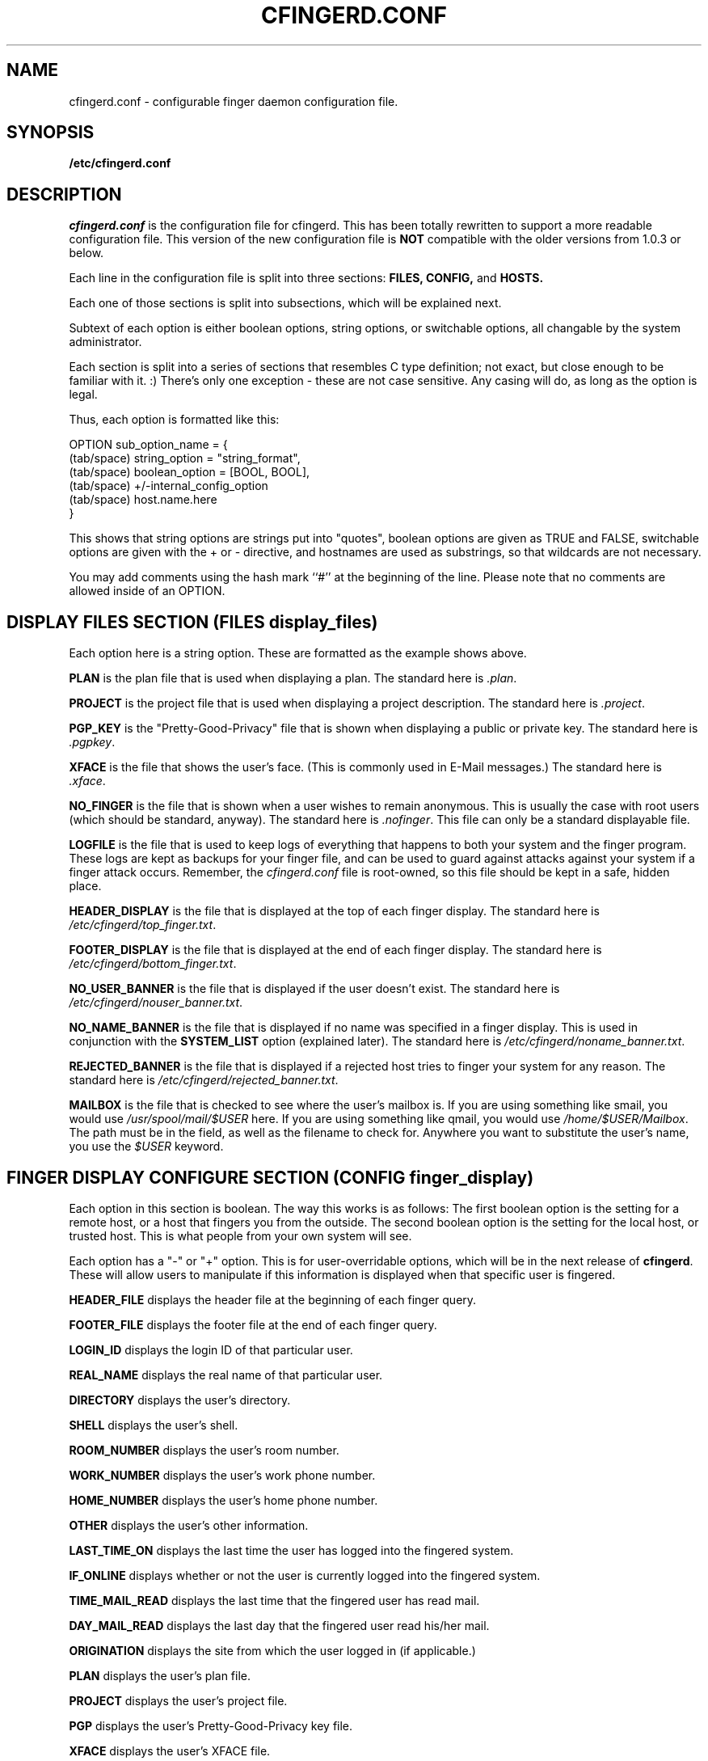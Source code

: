 .TH CFINGERD.CONF 5 "20 Dec 1996" "cfingerd.conf" "CFINGERD config script"
.SH NAME
cfingerd.conf \- configurable finger daemon configuration file.
.br
.SH SYNOPSIS
.B /etc/cfingerd.conf
.br
.SH DESCRIPTION
.I cfingerd.conf
is the configuration file for cfingerd.  This has been totally rewritten 
to support a more readable configuration file.  This version of the new 
configuration file is
.B NOT
compatible with the older versions from 1.0.3 or below.
.PP
Each line in the configuration file is split into three sections:
.B FILES, CONFIG, 
and
.B HOSTS.
.PP
Each one of those sections is split into subsections, which will be 
explained next.
.PP
Subtext of each option is either boolean options, string options, or 
switchable options, all changable by the system administrator.
.PP
Each section is split into a series of sections that resembles C type 
definition; not exact, but close enough to be familiar with it.  :)  
There's only one exception - these are not case sensitive.  Any casing 
will do, as long as the option is legal.
.PP
Thus, each option is formatted like this:
.sp
     OPTION sub_option_name = {
       (tab/space) string_option = "string_format",
       (tab/space) boolean_option = [BOOL, BOOL],
       (tab/space) +/\-internal_config_option
       (tab/space) host.name.here
     }
.PP
This shows that string options are strings put into "quotes", boolean 
options are given as TRUE and FALSE, 
switchable options are given with the + or \- directive, and hostnames 
are used as substrings, so that wildcards are not necessary.
.PP
You may add comments using the hash mark ``#'' at the beginning of the
line. Please note that no comments are allowed inside of an OPTION.
.br
.SH "DISPLAY FILES SECTION (FILES display_files)"
Each option here is a string option.  These are formatted as the example 
shows above.
.PP
.B PLAN
is the plan file that is used when displaying a plan.  The standard here 
is
.IR ".plan" .
.PP
.B PROJECT
is the project file that is used when displaying a project description.  
The standard here is
.IR ".project" .
.PP
.B PGP_KEY
is the "Pretty\-Good\-Privacy" file that is shown when displaying a public 
or private key.  The standard here is
.IR ".pgpkey" .
.PP
.B XFACE
is the file that shows the user's face.  (This is commonly used in E-Mail
messages.)  The standard here is
.IR ".xface" .
.PP
.B NO_FINGER
is the file that is shown when a user wishes to remain anonymous.  This 
is usually the case with root users (which should be standard, anyway).  
The standard here is
.IR ".nofinger" .
This file can only be a standard 
displayable file.
.PP
.B LOGFILE
is the file that is used to keep logs of everything that happens to both 
your system and the finger program.  These logs are kept as backups for 
your finger file, and can be used to guard against attacks against your 
system if a finger attack occurs.  Remember, the
.I cfingerd.conf
file is 
root-owned, so this file should be kept in a safe, hidden place.
.PP
.B HEADER_DISPLAY
is the file that is displayed at the top of each finger display.  The 
standard here is
.IR "/etc/cfingerd/top_finger.txt" .
.PP
.B FOOTER_DISPLAY
is the file that is displayed at the end of each finger display.  The 
standard here is
.IR "/etc/cfingerd/bottom_finger.txt" .
.PP
.B NO_USER_BANNER
is the file that is displayed if the user doesn't exist.  The standard 
here is
.IR "/etc/cfingerd/nouser_banner.txt" .
.PP
.B NO_NAME_BANNER
is the file that is displayed if no name was specified in a finger 
display.  This is used in conjunction with the 
.B SYSTEM_LIST
option (explained later).  The standard here is 
.IR "/etc/cfingerd/noname_banner.txt" .
.PP
.B REJECTED_BANNER
is the file that is displayed if a rejected host tries to finger your 
system for any reason.  The standard here is 
.IR "/etc/cfingerd/rejected_banner.txt" .
.PP
.B MAILBOX
is the file that is checked to see where the user's mailbox is.  If you
are using something like smail, you would use 
.IR "/usr/spool/mail/$USER"
here.  If you are using something like qmail, you would use
.IR "/home/$USER/Mailbox" .
The path must be in the field, as well as the filename to check for.
Anywhere you want to substitute the user's name, you use the 
.IR $USER
keyword.
.br
.SH "FINGER DISPLAY CONFIGURE SECTION (CONFIG finger_display)"
Each option in this section is boolean.  The way this works is as 
follows:  The first boolean option is the setting for a remote host, or a 
host that fingers you from the outside.  The second boolean option is the 
setting for the local host, or trusted host.  This is what people from 
your own system will see.
.PP
Each option has a "\-" or "+" option.  This is for user\-overridable 
options, which will be in the next release of
.BR cfingerd .
These will allow 
users to manipulate if this information is displayed when that specific 
user is fingered.
.PP
.B HEADER_FILE
displays the header file at the beginning of each finger query.
.PP
.B FOOTER_FILE
displays the footer file at the end of each finger query.
.PP
.B LOGIN_ID
displays the login ID of that particular user.
.PP
.B REAL_NAME
displays the real name of that particular user.
.PP
.B DIRECTORY
displays the user's directory.
.PP
.B SHELL
displays the user's shell.
.PP
.B ROOM_NUMBER
displays the user's room number.
.PP
.B WORK_NUMBER
displays the user's work phone number.
.PP
.B HOME_NUMBER
displays the user's home phone number.
.PP
.B OTHER
displays the user's other information.
.PP
.B LAST_TIME_ON
displays the last time the user has logged into the fingered system.
.PP
.B IF_ONLINE
displays whether or not the user is currently logged into the fingered 
system.
.PP
.B TIME_MAIL_READ
displays the last time that the fingered user has read mail.
.PP
.B DAY_MAIL_READ
displays the last day that the fingered user read his/her mail.
.PP
.B ORIGINATION
displays the site from which the user logged in (if applicable.)
.PP
.B PLAN
displays the user's plan file.
.PP
.B PROJECT
displays the user's project file.
.PP
.B PGP
displays the user's Pretty\-Good\-Privacy key file.
.PP
.B XFACE
displays the user's XFACE file.
.PP
.B NO_NAME_BANNER
displays the banner if no username was given.
.PP
.B REJECTED_BANNER
displays the rejected banner if the site fingering your system was in the 
banned\-site listing.
.PP
.B SYSTEM_LIST
displays the system list if one was requested.
.PP
.B NO_NAME
displays the no\-name display file if no user was selected.
.br
.SH "INTERNAL CONFIG CONFIGURE SECTION (CONFIG internal_config)"
Each item in this section is a switchable option.  This means that a "+" 
before the item is turned on, and a "\-" before the item is turned off.
.PP
.B ALLOW_MULTIPLE_FINGER_DISPLAY
allows you to give a sorted output of all users on more than one specific 
system.  This is useful when you have more than one ISP machine, located 
in different cities, or even states.
.PP
.B ALLOW_SEARCHABLE_FINGER
allows you to let others outside of your system (or within it) to search 
for a specific username by using the "search.username" directive.
.PP
.B ALLOW_NO_IP_MATCH_FINGER
allows you to let sites finger your system if a hostname could not be 
matched to their IP address successfully.
.PP
.B ALLOW_USER_OVERRIDE
will allow your users to override specific options in the 
.B FINGER DISPLAY
section that you enable.
.PP
.B ALLOW_USERLIST_ONLY
will allow other sites that are fingering your system for a specific 
compiled userlist to finger your system and get a userlisting of who's 
online.  This could be a security risk, so you may want to turn this 
option off if you feel it's a security risk.
.PP
.B ALLOW_FINGER_FORWARDING
will allow other sites to forward finger requests to a different machine 
if the user could not be located on the current machine.  (In order to 
use this option, you 
.B MUST
have the 
.B HOSTS finger_forward
option set, and have other sites in there.)
.PP
.B ALLOW_STRICT_FORMATTING
makes the finger display remove all returns between display options.  
This makes the finger display look horrible (as with GNU Finger or the 
other generic fingers) and makes your system look, well, "generic".  :)
.PP
.B ALLOW_VERBOSE_TIMESTAMPING
makes the timestamp that is displayed (at any place) very verbose.  For 
instance, where it used to say:
.sp
On since Sat Aug 12 03:43PM (PDT)
.PP
would now be shown as:
.sp
On since Sat Aug 12, 1995 03:43PM (PDT)
.PP
(Basically, ALLOW_VERBOSE_TIMESTAMPING just takes up more room on the 
display field.)
.PP
.B ALLOW_NONIDENT_ACCESS
lets you only allow connections from sites that run the IDENT daemon (or 
RFC1413-compliant program.)  This is for security sake, and is a good 
measure against unknown users trying to finger your system.  If this 
option is enabled, users that do not have identd running on their system 
(ala Windows users) will be able to finger your system.  Systems NOT 
running identd will return "unknown" as the user ID, and will thusly not 
be permitted to finger a user on your system.
.PP
.B ALLOW_FINGER_LOGGING
enables
.B cfingerd
to use the \fBLOGFILE\fP file to store any logs of 
activity that happen to your system via finger.
.PP
.B ALLOW_LINE_PARSING
makes
.B cfingerd
parse each line of every display file (including the plan, 
project, and pgp files) for any cfingerd-specific "$" commands.  If any 
are found, cfingerd will parse these commands and display correct 
information accordingly.  Otherwise, if this is turned off, the display 
will appear without parsed commands.
.PP
.B ALLOW_EXECUTION
will allow users to execute scripts in place of their
.IR .plan ", " .project ", and " .pgp
files.  This is used to display the standard output of another 
program directly to the screen of the user.  Keep in mind that this is a 
HUGE security risk, should you choose to use it.  It's normally suggested 
that this remain off, but you can turn it on if necessary. Nevertheless
these programs are called as nobody.nogroup.
.PP
.B ALLOW_FAKEUSER_FINGER
turns on or off the fake user option in
.BR cfingerd .
If you want fake users 
to be defined, and available to be fingered, you will want to enable this 
option.  This can be a security risk in some instances if you allow for 
searchable fingers, and your script calls an execute routine on that 
variable...  But chances are, that'll never happen.
.PP
.B ALLOW_USERLOG
will allow users to keep track of who has fingered them, and at what 
time.  A little file called
.I ".fingerlog"
will appear in their directory, 
which they can look at to see who has fingered them.  If you don't care 
about this, you can disable it.  Otherwise, it's not a bad idea.  (It 
also logs root fingers as well.)
.PP
.B ONLY_SHOW_HEADERS_IF_FILE_EXISTS
will only show the header of the .plan, .project, etc. files if they
exist.  If the file doesn't exist, the header will not be shown.  This
saves space on the final output of the finger data.
.PP
.B ONLY_CREATE_FINGERLOG_IF_FILE_EXISTS
will only create a .fingerlog file in the fingered user's home directory
if one exists (and is read/writable by the user.)  This is to cut down on
hard drive space if they don't want a .fingerlog file.
.br
.SH "SYSTEM LIST SITES CONFIGURE SECTION (CONFIG system_list_sites)"
This is just a series of hostnames that you want to finger when 
displaying your userlist display.  If you have more than one system that 
you want to show, simply put their hostname in this list, separated on a 
line by itself.
.PP
A good example of the way this works is thusly.  If I have a separate ISP 
system that I'm running on the side, say "chatlink.com", then I would 
change my configuration to say:
.sp
    CONFIG system_list_sites = {
            chatlink.com,
            localhost
    }
.PP
Remember, if you are listing only a couple of sites, list the sites you 
will want to have listed (in order) first.  The ending entry 
.B MUST
be localhost, or the finger listing will not include your site.  If you 
include localhost anywhere else in the list, it will stop once it has 
reached the localhost entry, so remember to list it last!
.PP
For the simple fact that I want to get a user listing from my own 
machine, and from chatlink.com's system.  This would be automatically 
formatted nicely (ie. sorted and parsed) and would display on the screen 
in sorted order.  This program is usually used in tandem with the 
supplied
.BR userlist (1)
program.
.PP
If no system list sites are specified, multiple system sites will not be 
specified.
.br
.SH "TRUSTED HOST SECTION (HOSTS trusted)"
This is a listing of the sites that you allow to finger your system 
exclusively, giving them the same access that your local users would 
get.  In other words, they are treated as "localhost" users.
.PP
Each site that you list in this section should be separated by using the 
"," directive.  You can include up to 80 sites in this listing.
.PP
Wildcards are supported in this section, and you may use them in the 
regex format as well.  Any wildcards with "*", "?", or any other regex 
wildcard matching character will work.  IP addresses will also work.
Hostnames are compared case insensitive.
.br
.SH "REJECTED HOST SECTION (HOSTS rejected)"
This is a listing of the sites that you do not allow to finger your 
system.  These sites don't get to finger anyone (or anything for that 
matter) on your system, regardless of what they try to do.  In essence, 
finger is cut off to that particular system.
.PP
Each site that you list in this section should be separated by using the 
"," directive.  You can include up to 80 sites in this listing.
.PP
Wildcards are supported in this section, and you may use them in the 
regex format as well.  Any wildcards with "*", "?", or any other regex 
wildcard matching character will work.  IP addresses will also work.
Hostnames are compared case insensitive.
.br
.SH "FORWARDED HOST SECTION (HOSTS finger_forward)"
This is a listing of sites that are used to forward a finger query to 
when a finger request was processed, but that particular user was not 
found on the associated system.  It will step through this listing, and 
it will search for the user in question.  If the user could not be found, 
then it will step through to the next host, and the next, until it finds one.
.PP
Each site that you list in this section should be separated by using the 
"," directive.  You can include up to 80 sites in this listing.
.PP
Wildcards are supported in this section, and you may use them in the 
regex format as well.  Any wildcards with "*", "?", or any other regex 
wildcard matching character will work.
Hostnames are compared case insensitive.
.PP
If you do not specify any forwarding sites in this section, finger 
forwarding will be disabled for your system.
.br
.SH "FINGER STRINGS CONFIGURE SECTION (CONFIG finger_strings)"
Each option in this section is a string that can be changed to fit your 
needs when displaying finger information.  These strings are limited to 
about 20 characters on the display.  (If you use more than 20, the finger 
display will end up looking strange.)
.PP
.B USER_NAME
is the string that is displayed when the user's username is shown.
.PP
.B REAL_NAME
is the string that is displayed when the user's real name is shown.
.PP
.B DIRECTORY
is the string that is displayed when the user's directory is shown.
.PP
.B SHELL
is the string that is displayed when the user's shell is shown.
.PP
.B ROOM_NUMBER
is the string that is displayed when the user's room number is shown.
.PP
.B WORK_NUMBER
is the string that is displayed when the user's work phone number is shown.
.PP
.B HOME_NUMBER
is the string that is displayed when the user's home phone number is shown.
.PP
.B OTHER
is the string that is displayed when the user's other display information 
is show.
.PP
.B PLAN
is the string that is displayed when the user's plan is shown.
.PP
.B PROJECT
is the string that is displayed when the user's project is shown.
.PP
.B PGPKEY
is the string that is displayed when the user's PGP Key is shown.
.PP
.B XFACE
is the string that is displayed when the user's XFACE file is shown.
.PP
.B NO_PLAN
is the string that is displayed when the user doesn't have a plan file to 
show you.
.PP
.B NO_PROJECT
is the string that is displayed when the user doesn't have a project file 
to show you.
.PP
.B NO_PGP
is the string that is displayed when the user doesn't have a PGP Key file 
to show you.
.PP
.B WAIT
is the string that is shown when the system gathers information from 
other sites for a user listing.
.PP
.B NO_XFACE
is the string that is shown when the user has no XFace.
.br
.SH "INTERNAL STRINGS CONFIGURE SECTION (CONFIG internal_strings)"
These strings are changable, and can be any length you want (within 
reason).  These strings are concattenated into the syslogging display 
when the appropriate finger has been issued.  This section also includes 
error messages that may occur.
.PP
.B NO_IP_HOST
is shown when there is no hostname that matches the incoming IP address.  
This usually indicates that either the site didn't register their IP 
address with the InterNIC, or they are coming from a hacked site.
.PP
.B RENICE_FATAL
is shown when the system failed to change the execution priority on the 
current process of cfingerd.
.PP
.B STDIN_EMPTY
is shown when the input buffer on the CFINGERD port is empty.  (This 
should never really happen; it's here for sanity.)
.PP
.B TRUSTED_HOST
is shown when a trusted host fingers your system.  If you do not specify 
a trusted host, cfingerd will insert "localhost" into this field.
.PP
.B REJECTED_HOST
is shown when a rejected host fingers your system.  If you do not specify 
a rejected host, cfingerd will insert "0.0.0.0" into this field.
.PP
.B ROOT_FINGER
is shown when a user fingers root.
.PP
.B SERVICE_FINGER
is shown when a user requests fake user services from your system.
.PP
.B USER_LIST
is shown when a user requests a userlisting from your system.
.PP
.B FAKE_USER
is shown when a user fingers a fake user from your system.
.PP
.B WHOIS_USER
is shown when a user fingers a user with a "WHOIS" query.  (This option 
is not yet available at the time of this writing.)
.PP
.B FINGER_DENY
is shown when a user tries to finger with a forward request like
user@host1@host2. This is not supported as it could result in
finger loops and lots of traffic.
.br
.SH "SIGNAL STRINGS CONFIGURE SECTION (CONFIG signal_strings)"
This section is used in changing the output that is given when a system 
crashes, or a signal is caught, and reported to the finger output.
.PP
The supported caught signals are as follows:
.PP
SIGHUP, SIGINT, SIGQUIT, SIGILL, SIGTRAP, SIGABRT, SIGFPE, SIGUSR1, 
SIGSEGV, SIGUSR2, SIGPIPE, SIGALRM, SIGTERM, SIGCONT, SIGTSTP, SIGTTIN, 
SIGTTOU, SIGIO, SIGXCPU, SIGXFSZ, SIGVTALRM, SIGPROF, SIGWINCH
.br
.SH "FINGER PROGRAMS FILES SECTION (FILES finger_programs)"
These are the programs that are called when a specific action is take on 
the finger display.
.PP
.B FINGER
is the file that is used when a userlisting is requested from your 
machine.  This is used in the standard userlist and in the sorted 
userlist, so it is wise to use the standard here; this being
.IR "/usr/sbin/userlist" .
.PP
.B WHOIS
is the program that is used when a "whois" request is done on a specific 
user.
.br
.SH "FINGER FAKEUSERS FILES SECTION (FILES finger_fakeusers)"
These are the ever\-popular fake users that you can create on your 
system.  These users are ones that don't exist (and should not, for that 
matter.)  These are, instead, treated as normal scripts that can be 
called for your use.
.PP
The format is as follows for fake users:
.sh
    "fake_username", "Script name", SEARCHBOOL, "script"
.PP
where...
.PP
.B fake_username
is the name of the fake user you want to request.  Make sure that this is 
a user that DOES NOT exist on your system.  Keep in mind that if you 
create a fake username, and that user already exists, the fake username 
will be shown. If you prepend '-' before the username, the fake user will
not be shown on the list of services.
.PP
.B Script name
is the standard name of your script.  This is used in the display of your 
services listing.
.PP
.B SEARCHBOOL
specifies whether or not parameters can be sent to that specific fake 
user.  If you decide to use the SEARCHBOOL option (ie. TRUE in this 
case), the passed variables are:
.sp
  $1 \- First passed option,
  $2 \- Second passed option,
  $3 \- Third passed option, and
  $4 \- Fourth passed option.
.PP
(If more than four options were passed to this, the request will be 
ignored, and an error message will be returned to the user that requested 
the finger request.)
.PP
.B script
is the location of your script.  It should be 
.B chmod 700
and readable only by root.
.PP
If you do not specify any fake users, a fake user called "None" will be 
created.  This is a fake user that does nothing, and calls "/dev/null" 
for the script.
.br
.SH "SERVICES HEADER CONFIGURE SECTION (CONFIG services_header)"
This is the display that is given during a services finger.  It should be 
formatted the same way that you want it to display on the screen.
.PP
When specifying the finger formatted options, you should specify them as 
C formatted strings as well, with the standard options.  This should 
always be given last in the display.
.PP
An example of this would be:
.sp
          Welcome to this system's services!

        User:     Service name:     Searchable:
      -------- -------------------- -----------
      %-8s %-20s %-s
.PP
Where this would display the above string.  Remember to keep the format 
string last, or a 
.B SIGSEGV
will result.
.br
.SH "SERVICES POSITIONS CONFIGURE SECTION (CONFIG services_positions)"
This specifies where in the above display string that the information 
from a service listing is to go.  These numbers can be anywhere between
1 and 3.
.PP
.B USER
specifies the position of the username listing.
.PP
.B SERVICE
specifies the position of the service full\-name listing.
.PP
.B SEARCH
specifies the postiion of the boolean search display.
.br
.SH CONTACTING
If you like this program, and have questions, or comments about the 
program's functionality or what\-have\-you, please write to 
khollis@bitgate.com.
.PP
As always, I appreciate any suggestions, or bug reports you may have, so 
if you have suggestions or bug reports, BRING 'EM ON!  :)
.br
.SH "SEE ALSO"
.BR cfingerd (8),
.BR cfingerd.text (5),
.BR userlist (1),
.BR finger (1),
.BR regex (3),
.BR regexp (3).
